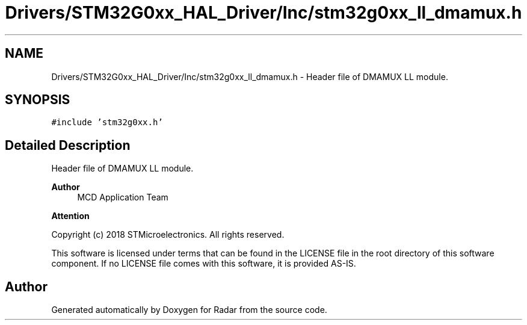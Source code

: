 .TH "Drivers/STM32G0xx_HAL_Driver/Inc/stm32g0xx_ll_dmamux.h" 3 "Version 1.0.0" "Radar" \" -*- nroff -*-
.ad l
.nh
.SH NAME
Drivers/STM32G0xx_HAL_Driver/Inc/stm32g0xx_ll_dmamux.h \- Header file of DMAMUX LL module\&.  

.SH SYNOPSIS
.br
.PP
\fC#include 'stm32g0xx\&.h'\fP
.br

.SH "Detailed Description"
.PP 
Header file of DMAMUX LL module\&. 


.PP
\fBAuthor\fP
.RS 4
MCD Application Team 
.RE
.PP
\fBAttention\fP
.RS 4
.RE
.PP
Copyright (c) 2018 STMicroelectronics\&. All rights reserved\&.
.PP
This software is licensed under terms that can be found in the LICENSE file in the root directory of this software component\&. If no LICENSE file comes with this software, it is provided AS-IS\&. 
.SH "Author"
.PP 
Generated automatically by Doxygen for Radar from the source code\&.
